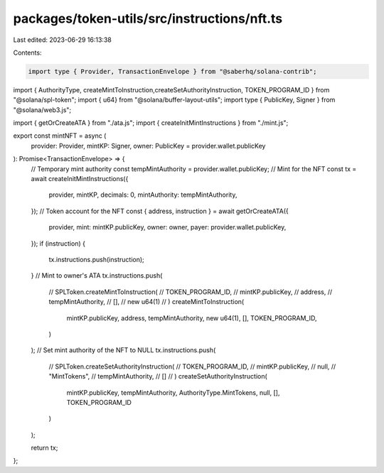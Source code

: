 packages/token-utils/src/instructions/nft.ts
============================================

Last edited: 2023-06-29 16:13:38

Contents:

.. code-block:: ts

    import type { Provider, TransactionEnvelope } from "@saberhq/solana-contrib";
import { AuthorityType, createMintToInstruction,createSetAuthorityInstruction, TOKEN_PROGRAM_ID } from "@solana/spl-token";
import { u64} from "@solana/buffer-layout-utils";
import type { PublicKey, Signer } from "@solana/web3.js";

import { getOrCreateATA } from "./ata.js";
import { createInitMintInstructions } from "./mint.js";

export const mintNFT = async (
  provider: Provider,
  mintKP: Signer,
  owner: PublicKey = provider.wallet.publicKey
): Promise<TransactionEnvelope> => {
  // Temporary mint authority
  const tempMintAuthority = provider.wallet.publicKey;
  // Mint for the NFT
  const tx = await createInitMintInstructions({
    provider,
    mintKP,
    decimals: 0,
    mintAuthority: tempMintAuthority,
  });
  // Token account for the NFT
  const { address, instruction } = await getOrCreateATA({
    provider,
    mint: mintKP.publicKey,
    owner: owner,
    payer: provider.wallet.publicKey,
  });
  if (instruction) {
    tx.instructions.push(instruction);
  }
  // Mint to owner's ATA
  tx.instructions.push(
    // SPLToken.createMintToInstruction(
    //   TOKEN_PROGRAM_ID,
    //   mintKP.publicKey,
    //   address,
    //   tempMintAuthority,
    //   [],
    //   new u64(1)
    // )
    createMintToInstruction(
      mintKP.publicKey,
      address,
      tempMintAuthority,
      new u64(1),
      [],
      TOKEN_PROGRAM_ID,
    )
  );
  // Set mint authority of the NFT to NULL
  tx.instructions.push(
    // SPLToken.createSetAuthorityInstruction(
    //   TOKEN_PROGRAM_ID,
    //   mintKP.publicKey,
    //   null,
    //   "MintTokens",
    //   tempMintAuthority,
    //   []
    // )
    createSetAuthorityInstruction(
      mintKP.publicKey,
      tempMintAuthority,
      AuthorityType.MintTokens,
      null,
      [],
      TOKEN_PROGRAM_ID
    )
  );

  return tx;
};


